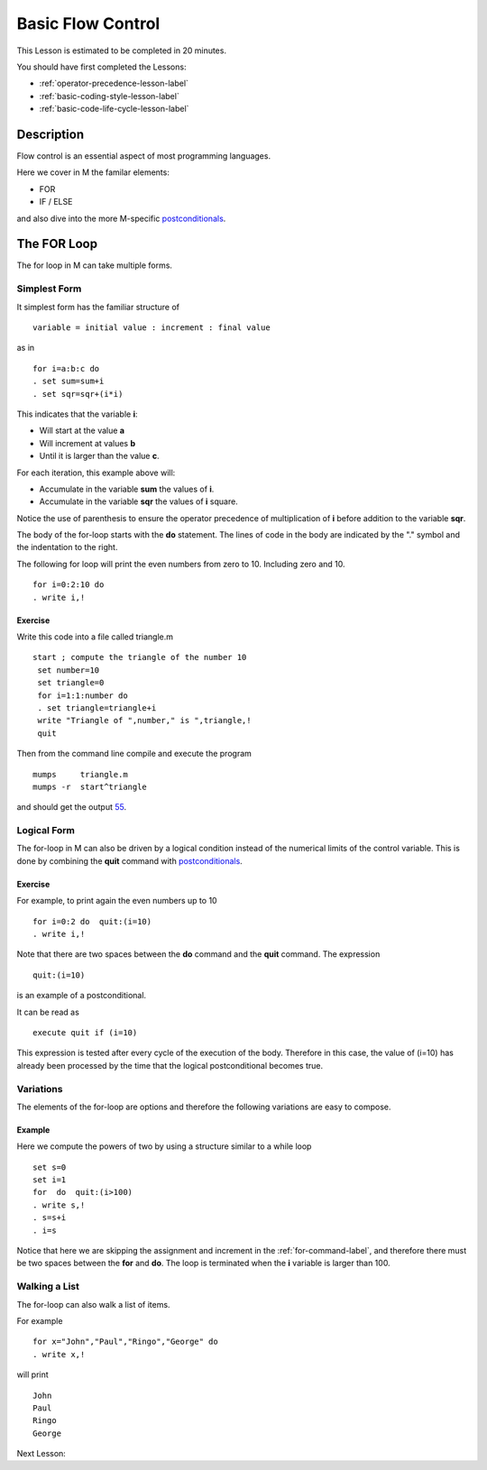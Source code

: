 .. _basic-flow-control-lesson-label:

==================
Basic Flow Control
==================

This Lesson is estimated to be completed in 20 minutes.

You should have first completed the Lessons:

* :ref:`operator-precedence-lesson-label`
* :ref:`basic-coding-style-lesson-label`
* :ref:`basic-code-life-cycle-lesson-label`

Description
###########

Flow control is an essential aspect of most programming languages.

Here we cover in M the familar elements:

* FOR
* IF / ELSE

and also dive into the more M-specific `postconditionals`_.

The FOR Loop
############

The for loop in M can take multiple forms.

Simplest Form
=============

It simplest form has the familiar structure of

::

   variable = initial value : increment : final value

as in

::

  for i=a:b:c do
  . set sum=sum+i
  . set sqr=sqr+(i*i)

This indicates that the variable **i**:

* Will start at the value **a**
* Will increment at values **b**
* Until it is larger than the value **c**.

For each iteration, this example above will:

* Accumulate in the variable **sum** the values of **i**.
* Accumulate in the variable **sqr** the values of **i** square.

Notice the use of parenthesis to ensure the operator precedence of
multiplication of **i** before addition to the variable **sqr**.

The body of the for-loop starts with the **do** statement. The lines of code in
the body are indicated by the "." symbol and the indentation to the right.


The following for loop will print the even numbers from zero to 10. Including zero and 10.

::

   for i=0:2:10 do
   . write i,!

Exercise
********

Write this code into a file called triangle.m

::

   start ; compute the triangle of the number 10
    set number=10
    set triangle=0
    for i=1:1:number do
    . set triangle=triangle+i
    write "Triangle of ",number," is ",triangle,!
    quit

Then from the command line compile and execute the program

::

   mumps     triangle.m
   mumps -r  start^triangle

and should get the output `55`_.

.. _55: http://en.wikipedia.org/wiki/55_%28number%29


Logical Form
============

The for-loop in M can also be driven by a logical condition instead of the
numerical limits of the control variable. This is done by combining the
**quit** command with `postconditionals`_.


Exercise
********

For example, to print again the even numbers up to 10

::

    for i=0:2 do  quit:(i=10)
    . write i,!

Note that there are two spaces between the **do** command and the **quit**
command. The expression

::

  quit:(i=10)

is an example of a postconditional.

It can be read as

::

    execute quit if (i=10)

This expression is tested after every cycle of the execution of the body.
Therefore in this case, the value of (i=10) has already been processed by the
time that the logical postconditional becomes true.

.. _postconditionals: http://tinco.pair.com/bhaskar/gtm/doc/books/pg/UNIX_manual/ch05s07.html#Postconditionals


Variations
==========

The elements of the for-loop are options and therefore the following variations
are easy to compose.

Example
*******

Here we compute the powers of two by using a structure similar to a while loop

::

  set s=0
  set i=1
  for  do  quit:(i>100)
  . write s,!
  . s=s+i
  . i=s

Notice that here we are skipping the assignment and increment in the
:ref:`for-command-label`, and therefore there must be two spaces between the
**for** and **do**. The loop is terminated when the **i** variable is larger
than 100.


Walking a List
==============

The for-loop can also walk a list of items.

For example

::

   for x="John","Paul","Ringo","George" do
   . write x,!

will print

::

    John
    Paul
    Ringo
    George

Next Lesson:
